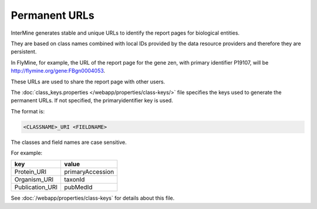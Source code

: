 Permanent URLs
================================

InterMine generates stable and unique URLs to identify the report pages for biological entities.

They are based on class names combined with local IDs provided by the data resource providers and therefore they are persistent. 

In FlyMine, for example, the URL of the report page for the gene zen, with primary identifier P19107, will be http://flymine.org/gene:FBgn0004053.

These URLs are used to share the report page with other users.

.. image:: img/share.png

The :doc:`class_keys.properties </webapp/properties/class-keys/>` file specifies the keys used to generate the permanent URLs. If not specified, the primaryidentifier key is used.

The format is:

.. code-block:: property

    <CLASSNAME>_URI <FIELDNAME>

The classes and field names are case sensitive.

For example:

=============== ================
key             value
=============== ================
Protein_URI     primaryAccession
Organism_URI    taxonId
Publication_URI pubMedId
=============== ================

See :doc:`/webapp/properties/class-keys` for details about this file.

.. index:: permanent URL
